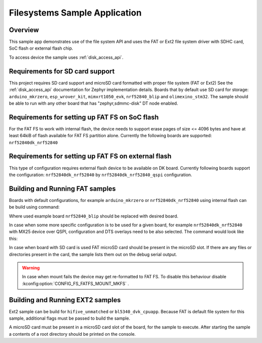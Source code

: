 .. _fs_sample:

Filesystems Sample Application
###################################

Overview
********

This sample app demonstrates use of the file system API and uses the FAT or Ext2 file
system driver with SDHC card, SoC flash or external flash chip.

To access device the sample uses :ref:`disk_access_api`.

Requirements for SD card support
********************************

This project requires SD card support and microSD card formatted with proper file system
(FAT or Ext2) See the :ref:`disk_access_api` documentation for Zephyr implementation details.
Boards that by default use SD card for storage: ``arduino_mkrzero``, ``esp_wrover_kit``,
``mimxrt1050_evk``, ``nrf52840_blip`` and  ``olimexino_stm32``. The sample should be able
to run with any other board that has "zephyr,sdmmc-disk" DT node enabled.

Requirements for setting up FAT FS on SoC flash
***********************************************

For the FAT FS to work with internal flash, the device needs to support erase
pages of size <= 4096 bytes and have at least 64kiB of flash available for
FAT FS partition alone.
Currently the following boards are supported:
``nrf52840dk_nrf52840``

Requirements for setting up FAT FS on external flash
****************************************************

This type of configuration requires external flash device to be available
on DK board. Currently following boards support the configuration:
``nrf52840dk_nrf52840`` by ``nrf52840dk_nrf52840_qspi`` configuration.

Building and Running FAT samples
********************************

Boards with default configurations, for example ``arduino_mkrzero`` or
``nrf52840dk_nrf52840`` using internal flash can be build using command:

.. zephyr-app-commands::
   :zephyr-app: samples/subsys/fs/fs_sample
   :board: nrf52840_blip
   :goals: build
   :compact:

Where used example board ``nrf52840_blip`` should be replaced with desired board.

In case when some more specific configuration is to be used for a given board,
for example ``nrf52840dk_nrf52840`` with MX25 device over QSPI, configuration
and DTS overlays need to be also selected. The command would look like this:

.. zephyr-app-commands::
   :zephyr-app: samples/subsys/fs/fs_sample
   :board: nrf52840dk_nrf52840
   :gen-args: -DEXTRA_CONF_FILE=nrf52840dk_nrf52840_qspi.conf -DDTC_OVERLAY_FILE=nrf52840dk_nrf52840_qspi.overlay
   :goals: build
   :compact:

In case when board with SD card is used FAT microSD card should be present in the
microSD slot. If there are any files or directories present in the card, the
sample lists them out on the debug serial output.

.. warning::
   In case when mount fails the device may get re-formatted to FAT FS.
   To disable this behaviour disable :kconfig:option:`CONFIG_FS_FATFS_MOUNT_MKFS` .

Building and Running EXT2 samples
*********************************

Ext2 sample can be build for ``hifive_unmatched`` or ``bl5340_dvk_cpuapp``. Because
FAT is default file system for this sample, additional flags must be passed to build
the sample.

.. zephyr-app-commands::
   :zephyr-app: samples/subsys/fs/fs_sample
   :board: hifive_unmatched
   :gen-args: -DCONF_FILE=prj_ext.conf
   :goals: build
   :compact:

A microSD card must be present in a microSD card slot of the board, for the sample to execute.
After starting the sample a contents of a root directory should be printed on the console.
